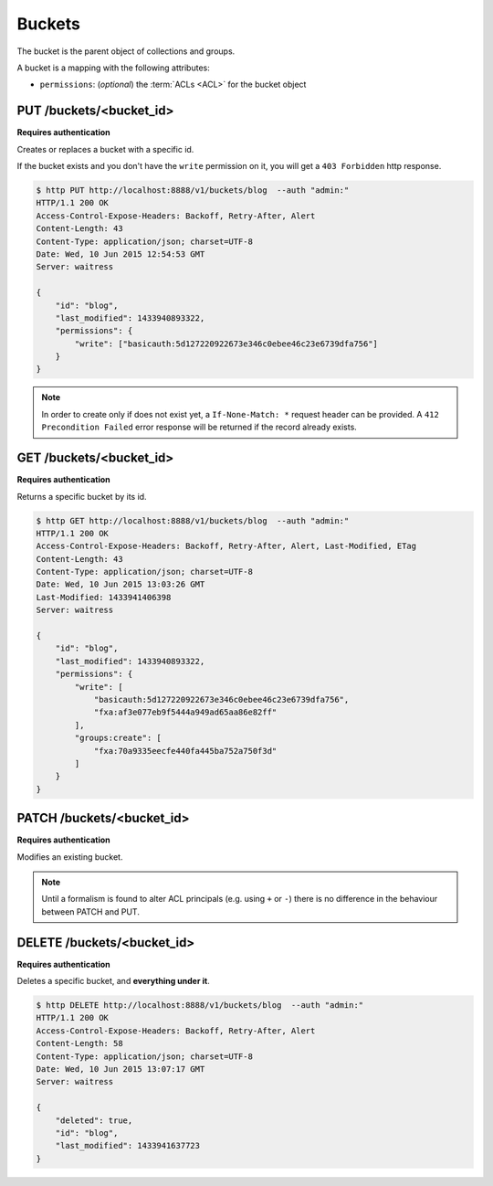 .. _buckets:

Buckets
#######

The bucket is the parent object of collections and groups.

A bucket is a mapping with the following attributes:

* ``permissions``: (*optional*) the :term:`ACLs <ACL>` for the bucket object


PUT /buckets/<bucket_id>
========================

**Requires authentication**

Creates or replaces a bucket with a specific id.

If the bucket exists and you don't have the ``write`` permission on
it, you will get a ``403 Forbidden`` http response.

.. code-block:: http

    $ http PUT http://localhost:8888/v1/buckets/blog  --auth "admin:"
    HTTP/1.1 200 OK
    Access-Control-Expose-Headers: Backoff, Retry-After, Alert
    Content-Length: 43
    Content-Type: application/json; charset=UTF-8
    Date: Wed, 10 Jun 2015 12:54:53 GMT
    Server: waitress

    {
        "id": "blog",
        "last_modified": 1433940893322,
        "permissions": {
            "write": ["basicauth:5d127220922673e346c0ebee46c23e6739dfa756"]
        }
    }

.. note::

    In order to create only if does not exist yet, a ``If-None-Match: *``
    request header can be provided. A ``412 Precondition Failed`` error response
    will be returned if the record already exists.


GET /buckets/<bucket_id>
========================

**Requires authentication**

Returns a specific bucket by its id.

.. code-block:: http

    $ http GET http://localhost:8888/v1/buckets/blog  --auth "admin:"
    HTTP/1.1 200 OK
    Access-Control-Expose-Headers: Backoff, Retry-After, Alert, Last-Modified, ETag
    Content-Length: 43
    Content-Type: application/json; charset=UTF-8
    Date: Wed, 10 Jun 2015 13:03:26 GMT
    Last-Modified: 1433941406398
    Server: waitress

    {
        "id": "blog",
        "last_modified": 1433940893322,
        "permissions": {
            "write": [
                "basicauth:5d127220922673e346c0ebee46c23e6739dfa756",
                "fxa:af3e077eb9f5444a949ad65aa86e82ff"
            ],
            "groups:create": [
                "fxa:70a9335eecfe440fa445ba752a750f3d"
            ]
        }
    }


PATCH /buckets/<bucket_id>
==========================

**Requires authentication**

Modifies an existing bucket.

.. note::

    Until a formalism is found to alter ACL principals (e.g. using ``+`` or ``-``)
    there is no difference in the behaviour between PATCH and PUT.

.. The PATCH endpoint let you add or remove users principals from
.. permissions sets. In case you want to override the set, you can use
.. the PUT endpoint.

.. You can use ``+principal`` to add one and ``-principal`` to remove one.

.. .. code-block:: http

..     $ echo '{
..               "permissions": {
..                 "write": ["+fxa:af3e077eb9f5444a949ad65aa86e82ff"],
..                 "groups:create": ["+fxa:70a9335eecfe440fa445ba752a750f3d"]
..               }
..             }' | http PATCH http://localhost:8000/v1/buckets/servicedenuages --auth "admin:"

..     PATCH /v1/buckets/servicedenuages HTTP/1.1
..     Authorization: Basic YWRtaW46

..     {
..         "permissions": {
..             "write_bucket": [
..                 "+fxa:af3e077eb9f5444a949ad65aa86e82ff"
..             ],
..             "create_groups": [
..                 "+fxa:70a9335eecfe440fa445ba752a750f3d"
..             ]
..         }
..     }

..     HTTP/1.1 200 OK
..     Content-Type: application/json; charset=UTF-8

..     {
..         "id": "servicedenuages",
..         "permissions": {
..             "write": [
..                 "basicauth:5d127220922673e346c0ebee46c23e6739dfa756",
..                 "fxa:af3e077eb9f5444a949ad65aa86e82ff"
..             ],
..             "groups:create": [
..                 "fxa:70a9335eecfe440fa445ba752a750f3d"
..             ]
..         }
..     }



DELETE /buckets/<bucket_id>
===========================

**Requires authentication**

Deletes a specific bucket, and **everything under it**.

.. code-block:: http

    $ http DELETE http://localhost:8888/v1/buckets/blog  --auth "admin:"
    HTTP/1.1 200 OK
    Access-Control-Expose-Headers: Backoff, Retry-After, Alert
    Content-Length: 58
    Content-Type: application/json; charset=UTF-8
    Date: Wed, 10 Jun 2015 13:07:17 GMT
    Server: waitress

    {
        "deleted": true,
        "id": "blog",
        "last_modified": 1433941637723
    }

